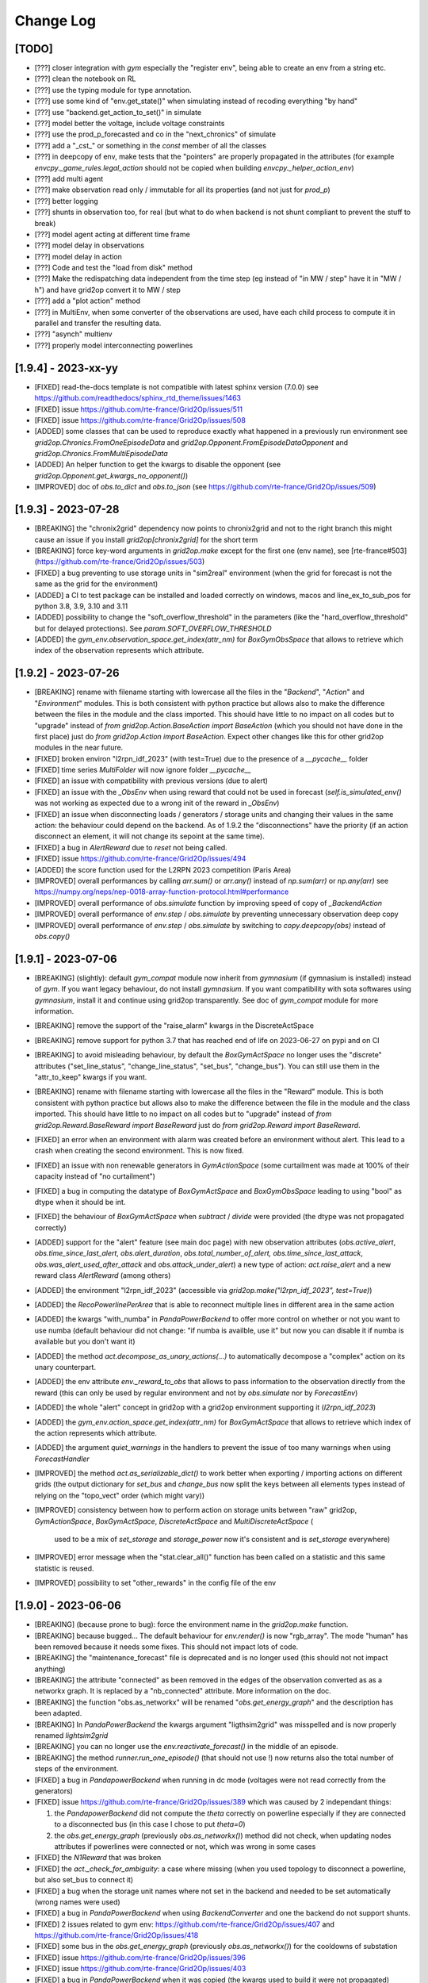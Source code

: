 Change Log
===========

[TODO]
--------------------
- [???] closer integration with `gym` especially the "register env", being able to 
  create an env from a string etc.
- [???] clean the notebook on RL
- [???] use the typing module for type annotation.
- [???] use some kind of "env.get_state()" when simulating instead of recoding everything "by hand"
- [???] use "backend.get_action_to_set()" in simulate
- [???] model better the voltage, include voltage constraints
- [???] use the prod_p_forecasted and co in the "next_chronics" of simulate
- [???] add a "_cst_" or something in the `const` member of all the classes
- [???] in deepcopy of env, make tests that the "pointers" are properly propagated in the attributes (for example
  `envcpy._game_rules.legal_action` should not be copied when building `envcpy._helper_action_env`)
- [???] add multi agent
- [???] make observation read only / immutable for all its properties (and not just for `prod_p`)
- [???] better logging
- [???] shunts in observation too, for real (but what to do when backend is not shunt compliant to prevent the
  stuff to break)
- [???] model agent acting at different time frame
- [???] model delay in observations
- [???] model delay in action
- [???] Code and test the "load from disk" method
- [???] Make the redispatching data independent from the time step (eg instead of "in MW / step" have it in "MW / h")
  and have grid2op convert it to MW / step
- [???] add a "plot action" method
- [???] in MultiEnv, when some converter of the observations are used, have each child process to compute
  it in parallel and transfer the resulting data.
- [???] "asynch" multienv
- [???] properly model interconnecting powerlines

[1.9.4] - 2023-xx-yy
---------------------
- [FIXED] read-the-docs template is not compatible with latest sphinx version (7.0.0)
  see https://github.com/readthedocs/sphinx_rtd_theme/issues/1463
- [FIXED] issue https://github.com/rte-france/Grid2Op/issues/511
- [FIXED] issue https://github.com/rte-france/Grid2Op/issues/508
- [ADDED] some classes that can be used to reproduce exactly what happened in a previously run environment
  see `grid2op.Chronics.FromOneEpisodeData` and `grid2op.Opponent.FromEpisodeDataOpponent` 
  and `grid2op.Chronics.FromMultiEpisodeData`
- [ADDED] An helper function to get the kwargs to disable the opponent (see `grid2op.Opponent.get_kwargs_no_opponent()`)
- [IMPROVED] doc of `obs.to_dict` and `obs.to_json` (see https://github.com/rte-france/Grid2Op/issues/509)

[1.9.3] - 2023-07-28
---------------------
- [BREAKING] the "chronix2grid" dependency now points to chronix2grid and not to the right branch
  this might cause an issue if you install `grid2op[chronix2grid]` for the short term
- [BREAKING] force key-word arguments in `grid2op.make` except for the first one (env name), see
  [rte-france#503](https://github.com/rte-france/Grid2Op/issues/503)
- [FIXED] a bug preventing to use storage units in "sim2real" environment (when the 
  grid for forecast is not the same as the grid for the environment)
- [ADDED] a CI to test package can be installed and loaded correctly on windows, macos and line_ex_to_sub_pos
  for python 3.8, 3.9, 3.10 and 3.11
- [ADDED] possibility to change the "soft_overflow_threshold" in the parameters (like
  the "hard_overflow_threshold" but for delayed protections). 
  See `param.SOFT_OVERFLOW_THRESHOLD`
- [ADDED] the `gym_env.observation_space.get_index(attr_nm)` for `BoxGymObsSpace` that allows to retrieve which index
  of the observation represents which attribute.

[1.9.2] - 2023-07-26
---------------------
- [BREAKING] rename with filename starting with lowercase all the files in the "`Backend`", "`Action`" and 
  "`Environment`" modules. This is both consistent with python practice but allows also to make the 
  difference between the files in the 
  module and the class imported. This should have little to no impact on all codes but to "upgrade"
  instead of `from grid2op.Action.BaseAction import BaseAction` (which you should not have done in the first place) 
  just do `from grid2op.Action import BaseAction`. Expect other changes like this for other grid2op modules
  in the near future.
- [FIXED] broken environ "l2rpn_idf_2023" (with test=True) due to the presence of a `__pycache__` folder
- [FIXED] time series `MultiFolder` will now ignore folder `__pycache__`
- [FIXED] an issue with compatibility with previous versions (due to alert)
- [FIXED] an issue with the `_ObsEnv` when using reward that could not be used in forecast (`self.is_simulated_env()`
  was not working as expected due to a wrong init of the reward in `_ObsEnv`)
- [FIXED] an issue when disconnecting loads / generators / storage units and changing their values in the same
  action: the behaviour could depend on the backend. As of 1.9.2 the "disconnections" have the priority  (if 
  an action disconnect an element, it will not change its sepoint at the same time). 
- [FIXED] a bug in `AlertReward` due to `reset` not being called.
- [FIXED] issue https://github.com/rte-france/Grid2Op/issues/494
- [ADDED] the score function used for the L2RPN 2023 competition (Paris Area)
- [IMPROVED] overall performances by calling `arr.sum()` or `arr.any()` instead of `np.sum(arr)` or
  `np.any(arr)` see https://numpy.org/neps/nep-0018-array-function-protocol.html#performance
- [IMPROVED] overall performance of `obs.simulate` function by improving speed of copy of `_BackendAction`
- [IMPROVED] overall performance of `env.step` / `obs.simulate` by preventing unnecessary observation deep copy
- [IMPROVED] overall performance of `env.step` / `obs.simulate` by switching to `copy.deepcopy(obs)` instead of
  `obs.copy()`
  
[1.9.1] - 2023-07-06
--------------------
- [BREAKING] (slightly): default `gym_compat` module now inherit from `gymnasium` (if 
  gymnasium is installed) instead of `gym`. If you want legacy behaviour, 
  do not install `gymnasium`. If you want compatibility with sota softwares using `gymnasium`,
  install it and continue using grid2op transparently. See doc of `gym_compat` module for more
  information.
- [BREAKING] remove the support of the "raise_alarm" kwargs in the DiscreteActSpace
- [BREAKING] remove support for python 3.7 that has reached end of life on 2023-06-27 on
  pypi and on CI
- [BREAKING] to avoid misleading behaviour, by default the `BoxGymActSpace` no longer uses
  the "discrete" attributes ("set_line_status", "change_line_status", "set_bus", "change_bus"). You can
  still use them in the "attr_to_keep" kwargs if you want.
- [BREAKING] rename with filename starting with lowercase all the files in the "Reward" module. This is 
  both consistent with python practice but allows also to make the difference between the file in the 
  module and the class imported. This should have little to no impact on all codes but to "upgrade"
  instead of `from grid2op.Reward.BaseReward import BaseReward` just do 
  `from grid2op.Reward import BaseReward`.
- [FIXED] an error when an environment with alarm was created before an environment 
  without alert. This lead to a crash when creating the second environment. This is now fixed.
- [FIXED] an issue with non renewable generators in `GymActionSpace` (some curtailment was made
  at 100% of their capacity instead of "no curtailment")
- [FIXED] a bug in computing the datatype of `BoxGymActSpace` and `BoxGymObsSpace` leading to
  using "bool" as dtype when it should be int.
- [FIXED] the behaviour of `BoxGymActSpace` when `subtract` / `divide` were provided (the dtype was 
  not propagated correctly)
- [ADDED] support for the "alert" feature (see main doc page) with new observation attributes
  (`obs.active_alert`, `obs.time_since_last_alert`, `obs.alert_duration`, `obs.total_number_of_alert,` 
  `obs.time_since_last_attack`, `obs.was_alert_used_after_attack` and `obs.attack_under_alert`) 
  a new type of action: `act.raise_alert` and a new reward class `AlertReward` (among others)
- [ADDED] the environment "l2rpn_idf_2023" (accessible via `grid2op.make("l2rpn_idf_2023", test=True)`)
- [ADDED] the `RecoPowerlinePerArea` that is able to reconnect multiple lines in different area in
  the same action
- [ADDED] the kwargs "with_numba" in `PandaPowerBackend` to offer more control on whether or not you want
  to use numba (default behaviour did not change: "if numba is availble, use it" but now you can disable it 
  if numba is available but you don't want it)
- [ADDED] the method `act.decompose_as_unary_actions(...)` to automatically
  decompose a "complex" action on its unary counterpart. 
- [ADDED] the env attribute `env._reward_to_obs` that allows to pass information to the observation directly
  from the reward (this can only be used by regular environment and not by `obs.simulate` nor by `ForecastEnv`)
- [ADDED] the whole "alert" concept in grid2op with a grid2op environment supporting it (`l2rpn_idf_2023`)
- [ADDED] the `gym_env.action_space.get_index(attr_nm)` for `BoxGymActSpace` that allows to retrieve which index
  of the action represents which attribute.
- [ADDED] the argument `quiet_warnings` in the handlers to prevent the issue of too many warnings when using 
  `ForecastHandler`
- [IMPROVED] the method `act.as_serializable_dict()` to work better when exporting / importing actions on different 
  grids (the output dictionary for `set_bus` and `change_bus` now split the keys between all elements types 
  instead of relying on the "topo_vect" order (which might vary))
- [IMPROVED] consistency between how to perform action on storage units between "raw" grid2op, 
  `GymActionSpace`, `BoxGymActSpace`, `DiscreteActSpace` and `MultiDiscreteActSpace` (
    used to be a mix of `set_storage` and `storage_power` now it's consistent and is `set_storage` everywhere)
- [IMPROVED] error message when the "stat.clear_all()" function has been called on a statistic and this same
  statistic is reused.
- [IMPROVED] possibility to set "other_rewards" in the config file of the env

[1.9.0] - 2023-06-06
--------------------
- [BREAKING] (because prone to bug): force the environment name in the `grid2op.make` function.
- [BREAKING] because bugged... The default behaviour for `env.render()` is now "rgb_array". The mode
  "human" has been removed because it needs some fixes. This should not impact lots of code.
- [BREAKING] the "maintenance_forecast" file is deprecated and is no longer used (this should not
  not impact anything)
- [BREAKING] the attribute "connected" as been removed in the edges of the observation converted as
  as a networkx graph. It is replaced by a "nb_connected" attribute. More information on the doc.
- [BREAKING] the function "obs.as_networkx" will be renamed "`obs.get_energy_graph`" and the 
  description has been adapted.
- [BREAKING] In `PandaPowerBackend` the kwargs argument "ligthsim2grid" was misspelled and is now properly
  renamed `lightsim2grid`
- [BREAKING] you can no longer use the `env.reactivate_forecast()` in the middle of an episode.
- [BREAKING] the method `runner.run_one_episode()` (that should not use !) now 
  returns also the total number of steps of the environment.
- [FIXED] a bug in `PandapowerBackend` when running in dc mode (voltages were not read correctly
  from the generators)
- [FIXED] issue https://github.com/rte-france/Grid2Op/issues/389 which was caused by 2 independant things: 

  1) the `PandapowerBackend` did not compute the `theta` correctly on powerline especially if
     they are connected to a disconnected bus (in this case I chose to put `theta=0`) 
  2) the `obs.get_energy_graph` (previously `obs.as_networkx()`) method did not check, 
     when updating nodes attributes if powerlines 
     were connected or not, which was wrong in some cases 

- [FIXED] the `N1Reward` that was broken
- [FIXED] the `act._check_for_ambiguity`: a case where missing (when you used topology to disconnect a powerline, 
  but also set_bus to connect it)
- [FIXED] a bug when the storage unit names where not set in the backend and needed to be set
  automatically (wrong names were used)
- [FIXED] a bug in `PandaPowerBackend` when using `BackendConverter` and one the backend do not support shunts.
- [FIXED] 2 issues related to gym env: https://github.com/rte-france/Grid2Op/issues/407 and 
  https://github.com/rte-france/Grid2Op/issues/418
- [FIXED] some bus in the `obs.get_energy_graph` (previously `obs.as_networkx()`) for the cooldowns of substation
- [FIXED] issue https://github.com/rte-france/Grid2Op/issues/396
- [FIXED] issue https://github.com/rte-france/Grid2Op/issues/403
- [FIXED] a bug in `PandaPowerBackend` when it was copied (the kwargs used to build it were not propagated)
- [FIXED] a bug in the `Runner` when the time series class used is not `MultiFolder` (*eg* `GridStateFromFile`): we could 
  not run twice the same environment. 
- [FIXED] a bug n the `GridStateFromFile`, `GridStateFromFileWithForecasts` and 
  `GridStateFromFileWithForecastsWithoutMaintenance` classes that caused the maintenance file to be 
  ignored when "chunk_size" was set.
- [FIXED] a bug when shunts were alone in `backend.check_kirchoff()`
- [FIXED] an issue with "max_iter" in the runner when `MultifolderWithCache`
  (see issue https://github.com/rte-france/Grid2Op/issues/447)
- [FIXED] a bug in `MultifolderWithCache` when seeding was applied
- [ADDED] the function `obs.get_forecast_env()` that is able to generate a grid2op environment from the
  forecasts data in the observation. This is especially useful in model based RL.
- [ADDED] an example on how to write a backend.
- [ADDED] some convenient function of `gridobject` class to convert back and forth "local bus id" (1 or 2) to
  "global bus id" (0, 1, 2, ... 2*n_sub) [see `gridobject.global_bus_to_local` or `gridobject.local_bus_to_global`]
- [ADDED] a step by step (very detailed) example on how to build a Backend from an existing grid "solver".
- [ADDED] some test when the shunt bus are modified.
- [ADDED] a function to get the "elements graph" from the grid2op observation (represented as a networkx graph)
  as well as its description on the documentation.
- [ADDED] a method to retrieve the "elements graph" (see doc) fom an observation `obs.get_elements_graph()`
- [ADDED] a whole new way to deal with input time series data (see the module `grid2op.Chronics.handlers` 
  for more information)
- [ADDED] possibility to change the parameters used for the `obs.simulate(...)`
  directly from the grid2op action, see `obs.change_forecast_parameters()`
- [ADDED] possibility to retrieve a "forecast environment" with custom forecasts, see 
  `obs.get_env_from_external_forecasts(...)`
- [ADDED] now requires "importlib-metadata" package at install
- [ADDED] adding the `TimedOutEnvironment` that takes "do nothing" actions when the agent
  takes too much time to compute. This involves quite some changes in the runner too.
- [ADDED] Runner is now able to store if an action is legal or ambiguous
- [ADDED] experimental support to count the number of "high resolution simulator" (`obs.simulate`, 
  `obs.get_simulator` and `obs.get_forecast_env`) in the environment (see 
  https://github.com/rte-france/Grid2Op/issues/417). It might not work properly in distributed settings
  (if the agents uses parrallel processing or if MultiProcessEnv is used), in MultiMixEnv, etc.
- [ADDED] it now possible to check the some rules based on the definition of
  areas on the grid.
- [IMPROVED] possibility to "chain" the call to simulate when multiple forecast
- [IMPROVED] possibility to "chain" the call to simulate when multiple forecasts
  horizon are available.
- [IMPROVED] the `GridStateFromFileWithForecasts` is now able to read forecast from multiple steps
  ahead (provided that it knows the horizons in its constructor)
- [IMPROVED] documentation of the gym `DiscreteActSpace`: it is now explicit that the "do nothing" action
  is by default encoded by `0`
- [IMPROVED] documentation of `BaseObservation` and its attributes
- [IMPROVED] `PandapowerBackend` can now be loaded even if the underlying grid does not converge in `AC` (but
  it should still converge in `DC`) see https://github.com/rte-france/Grid2Op/issues/391
- [IMPROVED] `obs.get_energy_graph` (previously `obs.as_networkx()`) method:
  almost all powerlines attributes can now be read from the 
  resulting graph object.
- [IMPROVED] possibility to set `data_feeding_kwargs` from the config file directly.
- [IMPROVED] so "FutureWarnings" are silenced (depending on pandas and pandapower version)
- [IMPROVED] error messages when "env.reset()" has not been called and some functions are not available.
- [IMPROVED] `act.remove_line_status_from_topo` can now be used without an observation and will "remove"
  all the impact on line status from the topology if it causes "AmbiguousAction" (this includes removing
  `set_bus` to 1 or 2 with `set_line_status` is -1 or to remove `set_bus` to -1 when `set_line_status` is 1
  or to remove `change_bus` when `set_line_status` is -1)
- [IMPROVED] possibility, for `BackendConverter` to converter between backends where one does support 
  storage units (the one making powerflow) and the other one don't (the one the user will see).
- [IMPROVED] in `BackendConverter` names of the "source backend" can be used to match the time series data
  when the "use_target_backend_name=True" (new kwargs)
- [IMPROVED] environment do not crash when it fails to load redispatching data. It issues a warning and continue as if
  the description file was not present.
- [IMPROVED] `BackendConverter` is now able to automatically map between different backend with different naming convention 
  under some hypothesis. CAREFUL: the generated mapping might not be the one you "have in mind" ! As for everything automatic,
  it's good because it's fast. It's terrible when you think it does something but in fact it does something else.
- [IMPROVED] the `obs.get_energy_graph` (previously `obs.as_networkx()`) method with added attributes for edges (origin and extremity substation, as well as origin and
  extremity buses)
- [IMPROVED] the doc of the `obs.get_energy_graph` (previously `obs.as_networkx()`)
- [IMPROVED] it is now possible to use a different backend, a different grid or different kwargs between the
  env backend and the obs backend.
- [IMPROVED] the environment now called the "chronics_handler.forecast" function at most once per step.
- [IMPROVED] make it easier to create an environment without `MultiFolder` or `MultifolderWithCache`
- [IMPROVED] add the possibility to forward kwargs to chronix2grid function when calling `env.generate_data`
- [IMPROVED] when calling `env.generate_data` an extra file (json) will be read to set default values 
  passed to `chronix2grid.add_data`
- [IMPROVED] it is no more reasonably possible to misuse the `MultifolderWithCache` (for example by
  forgetting to `reset()` the cache): an error will be raised in case the proper function has not been called.
- [IMPROVED] possibility to pass game rules by instance of object and not by class.
- [IMPROVED] it should be faster to use the "Simulator" (an useless powerflow was run)

[1.8.1] - 2023-01-11
---------------------
- [FIXED] a deprecation with numpy>= 1.24 (**eg** np.bool and np.str)
- [ADDED] the baseAgent class now has two new template methods `save_state` and `load_state` to save and
  load the agent's state during Grid2op simulations. Examples can be found in L2RPN baselines (PandapowerOPFAgent and curriculumagent).
- [IMPROVED] error message in pandapower backend when the grid do not converge due to disconnected
  generators or loads.

[1.8.0] - 2022-12-12
---------------------
- [BREAKING] now requires numpy >= 1.20 to work (otherwise there are 
  issues with newer versions of pandas).
- [BREAKING] issue https://github.com/rte-france/Grid2Op/issues/379 requires
  different behaviour depending on installed gym package.
- [BREAKING] cooldowns are not consistent between `env.step` and `obs.simulate`. 
  If `obs.time_before_cooldown_line[l_id] > 0` it will be illegal, at the next call to `env.step` 
  (and `obs.simulate`) to modify the status of this powerline `l_id`. Same for 
  `obs.time_before_cooldown_sub[s_id] > 0` if trying to modify topology of
  substation `s_id`. This also impacts the maintenances and hazards.
  This is also linked to github issue https://github.com/rte-france/Grid2Op/issues/148
- [FIXED] a bug when using a `Runner` with an environment that has 
  been copied (see https://github.com/rte-france/Grid2Op/issues/361)
- [FIXED] issue https://github.com/rte-france/Grid2Op/issues/358
- [FIXED] issue https://github.com/rte-france/Grid2Op/issues/363
- [FIXED] issue https://github.com/rte-france/Grid2Op/issues/364
- [FIXED] issue https://github.com/rte-france/Grid2Op/issues/365 and 
  https://github.com/rte-france/Grid2Op/issues/376 . Now the function(s)
  `gridobj.process_shunt_data` and `gridobj.process_grid2op_shunt_data` are called
  `gridobj.process_shunt_static_data`
- [FIXED] issue https://github.com/rte-france/Grid2Op/issues/367
- [FIXED] issue https://github.com/rte-france/Grid2Op/issues/369
- [FIXED] issue https://github.com/rte-france/Grid2Op/issues/374
- [FIXED] issue https://github.com/rte-france/Grid2Op/issues/377 by adding a special
  method `backend.update_thermal_limit_from_vect`
- [ADDED] the "`packaging`" python package is now required to install grid2op. 
  It allows to support different `gym` versions that changes behavior regarding
  numpy pseudo random generator.
- [ADDED] the function `act.remove_line_status_from_topo` to ignore the line status modification
  that would be induced by "set_bus" or "change_bus" when some cooldown applies on the powerline.
- [IMPROVED] clarify documentation of gym compat module (see 
  https://github.com/rte-france/Grid2Op/issues/372 and 
  https://github.com/rte-france/Grid2Op/issues/373) as well as the doc
  for MultifolderWithCache (see https://github.com/rte-france/Grid2Op/issues/370)

[1.7.2] - 2022-07-05
--------------------
- [FIXED] seeding issue https://github.com/rte-france/Grid2Op/issues/331
- [FIXED] clarify doc about fixed size matrices / graphs https://github.com/rte-france/Grid2Op/issues/330
- [FIXED] improved the behaviour of `obs._get_bus_id` and `obs._aux_fun_get_bus` : when some objects were on busbar 2
  they had a "wrong" bus id (it was lagged by 1) meaning an empty "bus" was introduced.
- [FIXED] an issue with `obs.state_of(...)` when inspecting storage units 
  (see https://github.com/rte-france/Grid2Op/issues/340)
- [FIXED] an issue with `act0 + act1` when curtailment was applied 
  (see https://github.com/rte-france/Grid2Op/issues/340)
- [FIXED] a slight "bug" in the formula to compute the redispatching cost for L2RPN 2022 competition.
- [IMPROVED] possibility to pass the env variable `_GRID2OP_FORCE_TEST` to force the flag
  of "test=True" when creating an environment. This is especially useful when testing to prevent
  downloading of data.
- [IMPROVED] support of "kwargs" backend arguments in `MultiMixEnv` see first
  item of version 1.7.1 below

[1.7.1] - 2022-06-03
-----------------------
- [BREAKING] The possibility to propagate keyword arguments between the environment
  and the runner implied adding some arguments in the constructor of 
  `PandapowerBackend`. So if you made a class that inherit from it, you should
  add these arguments in the constructor (otherwise you will not be able to use
  the runner) [This should not impact lot of codes, if any]
- [FIXED] a documentation issue https://github.com/rte-france/Grid2Op/issues/281
- [FIXED] a bug preventing to use the `FromChronix2grid` chronics class when 
  there is an opponent on the grid.
- [FIXED] a documentation issue https://github.com/rte-france/Grid2Op/issues/319
  on notebook 11
- [FIXED] some issues when the backend does not support shunts data (caused during the
  computation of the size of the observation) Tests are now performed in
  `grid2op/tests/test_educpp_backend.py`
- [FIXED] a bug when downloading an environment when the archive name is not the 
  same as the environment names (attempt to delete a non existing folder). This 
  is the case for `l2rpn_wcci_2022` env. For this env, your are forced to use
  grid2op version >= 1.7.1
- [FIXED] an issue when converting a "done" action as a graph, see
  https://github.com/rte-france/Grid2Op/issues/327
- [ADDED] score function for the L2RPN WCCI 2022 competition
- [IMPROVED] adding the compatibility with logger in the reward functions.
- [IMPROVED] when there is a game over caused by redispatching, the observation is
  not updated, as it is the case for other type of game over (improved consistency)
- [IMPROVED] it is now possible to make an environment with a backend that
  cannot be copied.
- [IMPROVED] the arguments used to create a backend can be (if used properly)
  re used (without copy !) when making a `Runner` from an environment for example.
- [IMPROVED] description and definition of `obs.curtailment_limit_effective` are now
  consistent (issue https://github.com/rte-france/Grid2Op/issues/321)

[1.7.0] - 2022-04-29
---------------------
- [BREAKING] the `L2RPNSandBoxScore`, `RedispReward` and `EconomicReward` now properly computes the cost of the grid 
  (there was an error between the conversion from MWh - cost is given in $ / MWh - and MW). 
  This impacts also `ScoreICAPS2021` and `ScoreL2RPN2020`.
- [BREAKING] in the "gym_compat" module the curtailment action type has 
  for dimension the number of dispatchable generators (as opposed to all generators
  before) this was mandatory to fix issue https://github.com/rte-france/Grid2Op/issues/282
- [BREAKING] the size of the continuous action space for the redispatching in
  case of gym compatibility has also been adjusted to be consistent with curtailment.
  Before it has the size of `env.n_gen` now `np.sum(env.gen_redispatchable)`.
- [BREAKING] move the `_ObsEnv` module to `Environment` (was before in `Observation`).
- [BREAKING] adding the `curtailment_limit_effective` in the observation converted to gym. This changes
  the sizes of the gym observation.
- [FIXED] a bug preventing to use `backend.update_from_obs` when there are shunts on the grid for `PandapowerBackend`
- [FIXED] a bug in the gym action space: see issue https://github.com/rte-france/Grid2Op/issues/281
- [FIXED] a bug in the gym box action space: see issue https://github.com/rte-france/Grid2Op/issues/283
- [FIXED] a bug when using `MultifolderWithCache` and `Runner` (see issue https://github.com/rte-france/Grid2Op/issues/285)
- [FIXED] a bug in the `env.train_val_split_random` where sometimes some wrong chronics
  name were sampled.
- [FIXED] the `max` value of the observation space is now 1.3 * pmax to account for the slack bus (it was
  1.01 of pmax before and was not sufficient in some cases)
- [FIXED] a proper exception is added to the "except" kwargs of the "info" return argument of `env.step(...)`
  (previously it was only a string) when redispatching was illegal.
- [FIXED] a bug in `env.train_val_split_random` when some non chronics files where present in the
  "chronics" folder of the environment.
- [FIXED] an error in the redispatching: in some cases, the environment detected that the redispatching was infeasible when it
  was not and in some others it did not detect when it while it was infeasible. This was mainly the case
  when curtailment and storage units were heavily modified.
- [FIXED] now possible to create an environment with the `FromNPY` chronixcs even if the "chronics" folder is absent. 
- [FIXED] a bug preventing to converte observation as networkx graph with oldest version of numpy and newest version of scipy.
- [FIXED] a bug when using `max_iter` and `Runner` in case of max_iter being larger than the number of steps in the
  environment and `nb_episode` >= 2.
- [FIXED] a bug in the hashing of environment in case of storage units (the characteristics of the storage units
  were not taken into account in the hash).
- [FIXED] a bug in the `obs.as_dict()` method.
- [FIXED] a bug in when using the "env.generate_classe()" https://github.com/rte-france/Grid2Op/issues/310
- [FIXED] another bug in when using the "env.generate_classe()" on windows https://github.com/rte-france/Grid2Op/issues/311
- [ADDED] a function `normalize_attr` allowing to easily scale some data for the
  `BoxGymObsSpace` and `BoxGymActSpace`
- [ADDED] support for distributed slack in pandapower (if supported)
- [ADDED] an attribute `self.infos` for the BaseEnv that contains the "info" return value of `env.step(...)`
- [ADDED] the possibility to shuffle the chronics of a `GymEnv` (the default behavior is now to shuffle them)
- [ADDED] two attribtues for the observation: `obs.gen_margin_up` and `obs.gen_margin_down`
- [ADDED] support for hashing chronix2grid related components.
- [ADDED] possibility to change the type of the opponent space type from the `make(...)` command
- [ADDED] a method to "limit the curtailment / storage" action depending on the availability of controllable generators 
  (see `act.limit_curtail_storage(...)`)
- [ADDED] a class to generate data "on the fly" using chronix2grid (for now really slow and only available for 
  a single environment)
- [ADDED] a first version (for testing only) for the `l2rpn_wcci_2022` environment.
- [ADDED] a method to compute the "simple" line reconnection actions (adding 2 actions per lines instead of 5)
  in the action space (see `act_space.get_all_unitary_line_set_simple()`)
- [IMPROVED] better difference between `env_path` and `grid_path` in environments.
- [IMPROVED] addition of a flag to control whether pandapower can use lightsim2grid (to solve the powerflows) or not
- [IMPROVED] clean the warnings issued by pandas when used with pandapower
- [IMPROVED] doc of observation module (some attributes were missing)
- [IMPROVED] officially drop python 3.6 supports (which could not benefit from all the features)
- [IMPROVED] add support for setting the maximum number of iteration in the `PandaPowerBackend`
- [IMPROVED] when the curtailment / storage is too "strong" at a given step, the environment will now allow 
  every controllable turned-on generators to mitigate it. This should increase the possibility to act on the
  curtailment and storage units without "breaking" the environment. 
- [IMPROVED] have dedicated type of actions / observation for L2RPN competition environments, 
  defined in the "conf.py" file (to make possible the use of different
  grid2op version transparently)
- [IMPROVED] on some cases, the routine used to compute the redispatching would lead to a "redispatch" that would
  change even if you don't apply any, for no obvious reasons. This has been adressed, though it's not perfect.
- [IMPROVED] finer resolution when measuring exectution times

[1.6.5] - 2022-01-19
---------------------
- [BREAKING] the function "env.reset()" now reset the underlying pseudo random number generators
  of all the environment subclasses (eg. observation space, action space, etc.) This change has been made to
  ensure reproducibility between episodes: if `env.seed(...)` is called once, then regardless of what happens
  (basically the number of "env.step()" between calls to "env.reset()")
  the "env.reset()" will be generated with the same prng (drawn from the environment)
  This effect the opponent and the chronics (when maintenance are generated "on the fly").
- [BREAKING] the name of the python files for the "Chronics" module are now lowercase (complient with PEP). If you
  did things like `from grid2op.Chronics.ChangeNothing import ChangeNothing` you need to change it like
  `from grid2op.Chronics.changeNothing import ChangeNothing` or even better, and this is the preferred way to include
  them: `from grid2op.Chronics import ChangeNothing`. It should not affect lots of code (more refactoring of the kind
  are to be expected in following versions).
- [BREAKING] same as above for the "Observation" module. It should not affect lots of code (more refactoring of the kind
  are to be expected in following versions).
- [FIXED] a bug for the EpisodeData that did not save the first observation when 
  "add_detailed_output" was set to ``True`` and the data were not saved on disk.
- [FIXED] an issue when copying the environment with the opponent (see issue https://github.com/rte-france/Grid2Op/issues/274)
- [FIXED] a bug leading to the wrong "backend.get_action_to_set()" when there were storage units on the grid. 
- [FIXED] a bug in the "BackendConverter" when there are storage  on the grid
- [FIXED] issue https://github.com/rte-france/Grid2Op/issues/265
- [FIXED] issue https://github.com/rte-france/Grid2Op/issues/261
- [ADDED] possibility to "env.set_id" by giving only the folder of the chronics and not the whole path.
- [ADDED] function "env.chronics_handler.available_chronics()" to return the list of available chronics
  for a given environment
- [ADDED] possibility, through the `Parameters` class, to limit the number of possible calls to `obs.simulate(...)` 
  see `param.MAX_SIMULATE_PER_STEP` and `param.MAX_SIMULATE_PER_EPISODE` (see issue https://github.com/rte-france/Grid2Op/issues/273)
- [ADDED] a class to generate a "Chronics" readable by grid2op from numpy arrays (see https://github.com/rte-france/Grid2Op/issues/271)
- [ADDED] an attribute `delta_time` in the observation that tells the time (in minutes) between two consecutive steps.
- [ADDED] a method of the action space to show a list of actions to get back to the original topology 
  (see https://github.com/rte-france/Grid2Op/issues/275)
  `env.action_space.get_back_to_ref_state(obs)`
- [ADDED] a method of the action to store it in a grid2op independant fashion (using json and dictionaries), 
  see `act.as_serializable_dict()`
- [ADDED] possibility to generate a gym `DiscreteActSpace` from a given list of actions (see 
  https://github.com/rte-france/Grid2Op/issues/277)
- [ADDED] a class that output a noisy observation to the agent (see `NoisyObservation`): the agent sees
  the real values of the environment with some noise, this could used to model inacurate
  sensors.
- [IMPROVED] observation now raises `Grid2OpException` instead of `RuntimeError`
- [IMRPOVED] docs (and notebooks) for the "split_train_val" https://github.com/rte-france/Grid2Op/issues/269
- [IMRPOVED] the "`env.split_train_val(...)`" function to also generate a test dataset see 
  https://github.com/rte-france/Grid2Op/issues/276
  
[1.6.4] - 2021-11-08
---------------------
- [BREAKING] the name of the python files for the "agent" module are now lowercase (complient with PEP). If you
  did things like `from grid2op.Agent.BaseAgent import BaseAgent` you need to change it like
  `from grid2op.Agent.baseAgent import BaseAgent` or even better, and this is the preferred way to include
  them: `from grid2op.Agent import BaseAgent`. It should not affect lots of code.
- [FIXED] a bug where the shunt had a voltage when disconnected using pandapower backend
- [FIXED] a bug preventing to print the action space if some "part" of it had no size (empty action space)
- [FIXED] a bug preventing to copy an action properly (especially for the alarm)
- [FIXED] a bug that did not "close" the backend of the observation space when the environment was `closed`. This 
  might be related to `Issue#255 <https://github.com/rte-france/Grid2Op/issues/255>`_
- [ADDED] serialization of `current_iter` and `max_iter` in the observation.
- [ADDED] the possibility to use the runner only on certain episode id
  (see `runner.run(..., episode_id=[xxx, yyy, ...])`)
- [ADDED] a function that returns if an action has any change to modify the grid see `act.can_affect_something()`
- [ADDED] a ttype of agent that performs predefined actions from a given list
- [ADDED] basic support for logging in environment and runner (more coming soon)
- [ADDED] possibility to make an environment with an implementation of a reward, instead of relying on a reward class.
- [ADDED] a possible implementation of a N-1 reward
- [IMPROVED] right time stamp is now set in the observation after the game over.
- [IMPROVED] correct current number of steps when the observation is set to a game over state.
- [IMPROVED] documentation to clearly state that the action_class should not be modified.
- [IMPROVED] possibility to tell which chronics to use with the result of `env.chronics_handler.get_id()` (this is also
  compatible in the runner)
- [IMPROVED] it is no more possible to call "env.reset()" or "env.step()" after an environment has been closed: a clean error
  is raised in this case.

[1.6.3] - 2021-08-21
--------------------
- [FIXED] a bug that allowed to use wrongly the function `backend.get_action_to_set()` even when the backend
  has diverged (which should not be possible)
- [FIXED] a bug leading to non correct consideration of the status of powerlines right after the activation
  of some protections (see `Issue#245 <https://github.com/rte-france/Grid2Op/issues/245>`_ )
- [IMPROVED] the PandaPowerBackend is now able to load a grid with a distributed slack bus. When loaded though, the
  said grid will be converted to one with a single slack bus (the first slack among the distributed)
- [IMPROVED] massive speed-ups when copying environment or using `obs.simulate` (sometimes higher than 30x speed up)
- [IMPROVED] **experimental** compatibility with different frameworks thanks to the possibility to serialize, as text
  files the class created "on the fly" (should solve most of the "pickle" error). See `env.generate_classes()`
  for an example usage. Every feedback is appreciated.

[1.6.2] (hotfix) - 2021-08-18
-----------------------------
- [FIXED] an issue when using `obs.simulate` with `_AlarmScore` (major bug)
- [FIXED] now properly initialized the "complete_action_class" of the backend (minor bug)

[1.6.2] - 2021-07-27
---------------------
- [ADDED] the complete support for pickling grid2op classes. This is a major feature that allows to use grid2op
  way more easily with multiprocessing and to ensure compatibility with more recent version of some RL package
  (*eg* ray / rllib). Note that full compatibility with "multiprocessing" and "pickle" is not completely done yet.

[1.6.1] - 2021-07-27
---------------------
- [FIXED] a bug in the "env.get_path_env()" in case `env` was a multimix (it returned the path of the current mix
  instead of the path of the multimix environment)
- [FIXED] a bug in the `backend.get_action_to_set()` and `backend.update_from_obs()` in case of disconnected shunt
  with backend that supported shunts (values for `p` and `q` were set even if the shunt was disconnected, which
  could lead to undefined behaviour)
- [IMPROVED] now grid2op is able to check if an environment needs to be updated when calling `grid2op.update_env()`
  thanks to the use of registered hash values.
- [IMPROVED] now grid2op will check if an update is available when an environment is being downloaded for the
  first time.

[1.6.0] (hotfix) - 2021-06-23
------------------------------
- [FIXED] issue `Issue#235 <https://github.com/rte-france/Grid2Op/issues/235>`_ issue when using the "simulate"
  feature in case of divergence of powerflow.

[1.6.0] - 2021-06-22
--------------------
- [BREAKING] (but transparent for everyone): the `disc_lines` attribute is now part of the environment, and is also
  containing integer (representing the "order" on which the lines are disconnected due to protections) rather
  than just boolean.
- [BREAKING] now the observation stores the information related to shunts by default. This means old logs computed with
  the runner might not work with this new version.
- [BREAKING] the "Runner.py" file has been renamed, following pep convention "runner.py". You should rename your
  import `from grid2op.Runner.Runner import Runner` to `from grid2op.Runner.runner import Runner`
  (**NB** we higly recommend importing the `Runner` like `from grid2op.Runner import Runner` though !)
- [FIXED]: the L2RPN_2020 score has been updated to reflect the score used during these competitions (there was an
  error between `DoNothingAgent` and `RecoPowerlineAgent`)
  [see `Issue#228 <https://github.com/rte-france/Grid2Op/issues/228>`_ ]
- [FIXED]: some bugs in the `action_space.get_all_unitary_redispatch` and `action_space.get_all_unitary_curtail`
- [FIXED]: some bugs in the `GreedyAgent` and `TopologyGreedy`
- [FIXED]: `Issue#220 <https://github.com/rte-france/Grid2Op/issues/220>`_ `flow_bus_matrix` did not took into
  account disconnected powerlines, leading to impossibility to compute this matrix in some cases.
- [FIXED]: `Issue#223 <https://github.com/rte-france/Grid2Op/issues/223>`_ : now able to plot a grid even
  if there is nothing controllable in grid2op present in it.
- [FIXED]: an issue where the parameters would not be completely saved when saved in json format (alarm feature was
  absent) (related to `Issue#224 <https://github.com/rte-france/Grid2Op/issues/224>`_ )
- [FIXED]: an error caused by the observation non being copied when a game over occurred that caused some issue in
  some cases (related to `Issue#226 <https://github.com/rte-france/Grid2Op/issues/226>`_ )
- [FIXED]: a bug in the opponent space where the "`previous_fail`" kwargs was not updated properly and send wrongly
  to the opponent
- [FIXED]: a bug in the geometric opponent when it did attack that failed.
- [FIXED]: `Issue#229 <https://github.com/rte-france/Grid2Op/issues/229>`_ typo in the  `AlarmReward` class when reset.
- [ADDED] support for the "alarm operator" / "attention budget" feature
- [ADDED] retrieval of the `max_step` (ie the maximum number of step that can be performed for the current episode)
  in the observation
- [ADDED] some handy argument in the `action_space.get_all_unitary_redispatch` and
  `action_space.get_all_unitary_curtail` (see doc)
- [ADDED] as utils function to compute the score used for the ICAPS 2021 competition (see
  `from grid2op.utils import ScoreICAPS2021` and the associate documentation for more information)
- [ADDED] a first version of the "l2rpn_icaps_2021" environment (accessible with
  `grid2op.make("l2rpn_icaps_2021", test=True)`)
- [IMPROVED] prevent the use of the same instance of a backend in different environments
- [IMPROVED] `Issue#217 <https://github.com/rte-france/Grid2Op/issues/217>`_ : no more errors when trying to
  load a grid with unsupported elements (eg. 3w trafos or static generators) by PandaPowerBackend
- [IMPROVED] `Issue#215 <https://github.com/rte-france/Grid2Op/issues/215>`_ : warnings are issued when elements
  present in pandapower grid will not be modified grid2op side.
- [IMPROVED] `Issue#214 <https://github.com/rte-france/Grid2Op/issues/214>`_ : adding the shunt information
  in the observation documentation.
- [IMPROVED] documentation to use the `env.change_paramters` function.

[1.5.2] - 2021-05-10
-----------------------
- [BREAKING]: allow the opponent to chose the duration of its attack. This breaks the previous "Opponent.attack(...)"
  signature by adding an object in the return value. All code provided with grid2op are compatible with this
  new change. (for previously coded opponent, the only thing you have to do to make it compliant with
  the new interface is, in the `opponent.attack(...)` function return `whatever_you_returned_before, None` instead
  of simply `whatever_you_returned_before`)
- [FIXED]: `Issue#196 <https://github.com/rte-france/Grid2Op/issues/196>`_ an issue related to the
  low / high of the observation if using the gym_compat module. Some more protections
  are enforced now.
- [FIXED]: `Issue#196 <https://github.com/rte-france/Grid2Op/issues/196>`_ an issue related the scaling when negative
  numbers are used (in these cases low / max would be mixed up)
- [FIXED]: an issue with the `IncreasingFlatReward` reward types
- [FIXED]: a bug due to the conversion of int to float in the range of the `BoxActionSpace` for the `gym_compat` module
- [FIXED]: a bug in the `BoxGymActSpace`, `BoxGymObsSpace`, `MultiDiscreteActSpace` and `DiscreteActSpace`
  where the order of the attribute for the conversion
  was encoded in a set. We enforced a sorted list now. We did not manage to find a bug caused by this issue, but
  it is definitely possible. This has been fixed now.
- [FIXED]: a bug where, when an observation was set to a "game over" state, some of its attributes were below the
  maximum values allowed in the `BoxGymObsSpace`
- [ADDED]: a reward `EpisodeDurationReward` that is always 0 unless at the end of an episode where it returns a float
  proportional to the number of step made from the beginning of the environment.
- [ADDED]: in the `Observation` the possibility to retrieve the current number of steps
- [ADDED]: easier function to manipulate the max number of iteration we want to perform directly from the environment
- [ADDED]: function to retrieve the maximum duration of the current episode.
- [ADDED]: a new kind of opponent that is able to attack at "more random" times with "more random" duration.
  See the `GeometricOpponent`.
- [IMPROVED]: on windows at least, grid2op does not work with gym < 0.17.2 Checks are performed in order to make sure
  the installed open ai gym package meets this requirement (see issue
  `Issue#185 <https://github.com/rte-france/Grid2Op/issues/185>`_ )
- [IMPROVED] the seed of openAI gym for composed action space (see issue `https://github.com/openai/gym/issues/2166`):
  in waiting for an official fix, grid2op will use the solution proposed there
  https://github.com/openai/gym/issues/2166#issuecomment-803984619 )

[1.5.1] - 2021-04-15
-----------------------
- [FIXED]: `Issue#194 <https://github.com/rte-france/Grid2Op/issues/194>`_: (post release): change the name
  of the file `platform.py` that could be mixed with the python "platform" module to `_glop_platform_info.py`
- [FIXED]: `Issue #187 <https://github.com/rte-france/Grid2Op/issues/187>`_: improve the computation and the
  documentation of the `RedispReward`. This has an impact on the `env.reward_range` of all environments using this
  reward, because the old "reward_max" was not correct.
- [FIXED] `Issue #181 <https://github.com/rte-france/Grid2Op/issues/181>`_ : now environment can be created with
  a layout and a warning is issued in this case.
- [FIXED] `Issue #180 <https://github.com/rte-france/Grid2Op/issues/180>`_ : it is now possible to set the thermal
  limit with a dictionary
- [FIXED] a typo that would cause the attack to be discarded in the runner in some cases (cases for now not used)
- [FIXED] an issue linked to the transformation into gym box space for some environments,
  this **might** be linked to `Issue #185 <https://github.com/rte-france/Grid2Op/issues/185>`_
- [ADDED] a feature to retrieve the voltage angle (theta) in the backend (`backend.get_theta`) and in the observation.
- [ADDED] support for multimix in the GymEnv (lack of support spotted thanks to
  `Issue #185 <https://github.com/rte-france/Grid2Op/issues/185>`_ )
- [ADDED] basic documentation of the environment available.
- [ADDED] `Issue #166 <https://github.com/rte-france/Grid2Op/issues/166>`_ : support for simulate in multi environment
  settings.
- [IMPROVED] extra layer of security preventing modification of `observation_space` and `action_space` of environment
- [IMPROVED] better handling of dynamically generated classes
- [IMPROVED] the documentation of the opponent

[1.5.0] - 2021-03-31
-------------------------
- [BREAKING] `backend.check_kirchoff()` method now returns also the discrepancy in the voltage magnitude
  and not only the error in the P and Q injected at each bus.
- [BREAKING] the class method "to_dict" used to serialize the action_space and observation_space has been
  renamed `cls_to_dict` to avoid confusion with the `to_dict` method of action and observation (that stores,
  as dictionary the instance of the action / observation). It is now then possible to serialize the action class
  used and the observation class used as dictionary to (using `action.cls_to_dict`)
- [BREAKING] for backend class implementation: need to upgrade your code to take into account the storage units
  if some are present in the grid even if you don't want to use storage units.
- [BREAKING] the backend `runpf` method now returns a flag indicating if the simulation was successful AND (new)
  the exception in case there are some (it now returns a tuple). This change only affect new Backends.
- [BREAKING] rename the attribute "parameters" of the "observation_space" to `_simulate_parameters` to avoid
  confusion with the `parameters` attributes of the environment.
- [BREAKING] change of behaviour of the `env.parameters` attribute behaviour. It is no more possible to
  modified it with `env.parameters = ...` and the `env.parameters.PARAM_ATTRIBUTE = xxx` will have not effect
  at all. Use `env.change_parameters(new_parameters)` for changing the environment parameters and
  `env.change_forecast_parameters(new_param_for_simulate)` for changing the parameters used for simulate.
  (**NB** in both case you need to perform a "env.reset()" for the new parameters to be used. Any attempt to use
  an environment without a call to 'env.reset()' will lead to undefined behaviour).
- [BREAKING] `env.obs_space.rewardClass` is not private and is called `env.obs_space._reward_func`. To change
  this function, you need to call `env.change_reward(...)`
- [BREAKING] more consistency in the observation attribute names, they are now `gen_p`, `gen_q` and `gen_v`
  instead of `prod_p`, `prod_q` and `prod_v` (old names are still accessible for backward compatibility
  in the observation space) but
  conversion to json / dict will be affected as well as the converters (*eg* for gym compatibility)
- [FIXED] `Issue #164 <https://github.com/rte-france/Grid2Op/issues/164>`_: reward is now properly computed
  at the end of an episode.
- [FIXED] A bug where after running a Runner, the corresponding EpisodeData's CollectionWrapper where not properly updated,
  and did not contain any objects.
- [FIXED] A bug when the opponent should chose an attack with all lines having flow 0, but one being still connected.
- [FIXED] An error in the `obs.flow_bus_matrix` when `active_flow=False` and there were shunts on the
  powergrid.
- [FIXED] `obs.connectivity_matrix` now properly takes into account when two objects are disconnected (before
  it was as if there were connected together)
- [FIXED] some surprising behaviour when using  `obs.simulate` just before or just after a planned
  maintenance operation.
- [FIXED] a minimal bug in the `env.copy` method (the wrong simulated backend was used in the observation at
  right after the copy).
- [FIXED] a bug in the serialization (as vector) of some action classes, namely: `PowerlineSetAction` and
  `PowerlineSetAndDispatchAction` and `PowerlineChangeDispatchAndStorageAction`
- [FIXED] a bug preventing to use the `obs.XXX_matrix()` function twice
- [FIXED] issue `Issue #172 <https://github.com/rte-france/Grid2Op/issues/172>`_: wrong assertion was made preventing
  the use of `env.train_val_split_random()`
- [FIXED] issue `Issue #173 <https://github.com/rte-france/Grid2Op/issues/173>`_: a full nan vector could be
  converted to action or observation without any issue if it had the proper dimension. This was due to a conversion
  to integer from float.
- [FIXED] an issue preventing to load the grid2op.utils submodule when installed not in "develop" mode
- [FIXED] some issue with the multiprocessing of the runner on windows
- [ADDED] more complete documentation for the runner.
- [ADDED] a convenient function to evaluate the impact (especially on topology) of an action on a state
  (`obs + act`)
- [ADDED] a property to retrieve the thermal limits from the observation.
- [ADDED] documentation of the main elements of the grid and their "modeling" in grid2op.
- [ADDED] parameters are now checked and refused if not valid (a RuntimeError is raised)
- [ADDED] support for storage unit in grid2op (analog as a "load" convention positive: power absorbed from the grid,
  negative: power given to the grid having some energy limit and power limit). A new object if added in the substation.
- [ADDED] Support for sparse matrices in `obs.bus_connectivity_matrix`
- [ADDED] In the observation, it is now possible to retrieve the "active flow graph" (ie graph with edges having active
  flows, and nodes the active production / consumption) and "reactive flow graph" (see `flow_bus_matrix`)
- [ADDED] more consistent behaviour when using the action space across the different type of actions.
  Now it should understand much more way to interact with it.
- [ADDED] lots of action properties to manipulate action in a more pythonic way, for example using
  `act.load_set_bus = ...` instead of the previously way more verbose `act.update({"set_bus": {"loads_id": ...}})`
  (this applies for `load`, `gen`, `storage`, `line_or` and `line_ex` and to `set_bus` and `change_bus` and
  also to `storage_p` and `redispatch` so making 12 "properties" in total)
- [ADDED] an option to retrieve in memory the `EpisodeData` of each episode computed when using the runner.
  see `runner.run(..., add_detailed_output=True)`
- [ADDED] the option `as_csr_matrix` in `obs.connectivity_matrix` function
- [ADDED] convenient option to get the topology of a substation from an observation (`obs.sub_topology(sub_id=...)`)
- [ADDED] some basic tests for the environments shipped with grid2op.
- [ADDED] grid2op now ships with the `l2rpn_case14_sandbox` environment
- [ADDED] a function to list environments available for testing / illustration purpose.
- [ADDED] a function of the observation to convert it to a networkx graph (`obs.as_networkx()`)
- [ADDED] support for curtailment feature in grid2op (curtailment on the renewable generator units).
- [ADDED] better backward compatibility when reading data generated with previous grid2op version.
- [IMPROVED] simplify the interface for the gym converter.
- [IMPROVED] simplify the interface for the `env.train_val_split` and `env.train_val_split_random`
- [IMPROVED] print of an action now limits the number of decimal for redispatching and storage units

[1.4.0] - 2020-12-10
----------------------
- [CHANGED] The parameters `FORECAST_DC` is now deprecated. Please use
  `change_forecast_parameters(new_param)` with `new_param.ENV_DC=...` instead.
- [FIXED] and test the method `backend.get_action_to_set`
- [FIXED] an error for the voltage of the shunt in the `PandapowerBackend`
- [FIXED] `PowerLineSet` and `PowerSetAndDispatch` action were not properly converted to vector.
- [ADDED] a method to set the state of a backend given a complete observation.
- [ADDED] a `utils` module to store the data of some environment and be able to compute the scores (as in the neurips
  l2rpn competitions). This module might move at a different place in the future
- [ADDED] a function to "split" an environment into train / validation using `os.symlink`
- [ADDED] the implementation of `+` operator for action (based on previously available `+=`)
- [ADDED] A more detailed documentation on the representation of the topology and how to create a backend
- [ADDED] A easier way to set up the topology in backend (eg. `get_loads_bus`)
- [ADDED] A easier way to set up the backend, with automatic computation of some attributes (eg. `*_to_sub_pos`,
  `sub_info`, `dim_topo`) if needed.
- [ADDED] A function to change the `parameters` used by the environment (or `obs_env`) "on the fly" (has only impact
  AFTER `env.reset` is called) (see `change_parameters` and `change_forecast_parameters`)
- [IMPROVED] `PandaPowerBackend` now should take less time to when `reset`.
- [IMPROVED] some speed up in the grid2op computation

[1.3.1] - 2020-11-04
----------------------
- [FIXED] the environment "educ_case14_redisp"
- [FIXED] notebooks are now working perfectly

[1.3.0] - 2020-11-02
---------------------
- [BREAKING] GymConverter has been moved to `grid2op.gym_compat` module instead of  `grid2op.Converter`
- [FIXED] wrong computation of voltage magnitude at extremity of powerlines when the powerlines were disconnected.
- [FIXED] `Issue #151 <https://github.com/rte-france/Grid2Op/issues/151>`_: modification of observation attributes 3
  could lead to crash
- [FIXED] `Issue #153 <https://github.com/rte-france/Grid2Op/issues/153>`_: negative generator could happen in some
  cases
- [FIXED] an error that lead to wrong normalization of some generator (due to slack bus) when using the
  gymconverter.
- [FIXED] a bug that prevented runner to read back previously stored data (and now a test to check
  backward compatibility down to version 1.0.0)
- [FIXED] small issue that could lead to non reproducibility when shuffling chronics
- [FIXED] a bug in `obs.bus_connectivity_matrix()` when powerlines were disconnected
- [ADDED] a class to deactivate the maintenance and hazards in the chronics from file
  `GridStateFromFileWithForecastsWithoutMaintenance`
- [ADDED] a keyword argument in the matplotlib plot information on the grid
  (`plot_helper.plot_info(..., coloring=...)`)
- [ADDED] a function to change the color palette of powerlines (`plot_helper.assign_line_palette`)
- [ADDED] a function to change the color palette of generators (`plot_helper.assign_gen_palette`)
- [ADDED] Support the attack of the opponent in the `EpisodeData` class
- [ADDED] Now the observations are set to a "game over" state when a game over occurred
  see `BaseObservation.set_game_over`
- [ADDED] a method to plot the redispatching state of the grid `PlotMatplot.plot_current_dispatch`
- [ADDED] the documentation of `Episode` module that was not displayed.
- [IMPROVED] silence the warning issue when calling `MultiEnv.get_seeds`
- [IMPROVED] the tolerance of the redispatching algorithm is now more consistent between the precision of the solver
  used and the time when it's
- [IMPROVED] make faster and more robust the optimization routine used during redispatching
- [IMPROVED] error message when the state fails because of infeasible redispatching

[1.2.3] - 2020-09-25
----------------------
- [ADDED] `l2rpn-baselines` package dependency in the "binder" environment.
- [FIXED] binder integration that was broken momentarily
- [FIXED] an issue in the sampling of redispatching action (ramp up and ramp down were inverted)
- [FIXED] an issue causing errors when using `action_space.change_bus` and `action_space.set_bus`
- [FIXED] an issue in the sampling: redispatching and "change_bus" where always performed at the
  same time
- [FIXED] `Issue #144 <https://github.com/rte-france/Grid2Op/issues/144>`_: typo that could lead to not
  display some error messages in some cases.
- [FIXED] `Issue #146 <https://github.com/rte-france/Grid2Op/issues/146>`_: awkward behaviour that lead to not calling
  the reward function when the episode was over.
- [FIXED] `Issue #147 <https://github.com/rte-france/Grid2Op/issues/147>`_: un consistency between step and simulate
  when cooldowns where applied (rule checking was not using the right method).
- [FIXED] An error preventing the loading of an Ambiguous Action (in case an agent took such action, the `EpisodeData`
  would not load it properly).
- [IMPROVED] overall documentation of `BaseEnv` and `Environment`
- [IMPROVED] rationalize the public and private part of the API for `Environment` and `BaseEnv`.
  Some members have been moved to private attribute (their modification would largely alterate the
  behaviour of grid2op).
- [IMPROVED] internal functions are tagged as "Internal, do not use" in the documentation.
- [IMPROVED] Improved documentation for the `Environment` and `MultiMixEnvironment`.

[1.2.2] - 2020-08-19
---------------------
- [FIXED] `LightSim Issue #10<https://github.com/BDonnot/lightsim2grid/issues/10>`_: tests were
  not covering every usecase

[1.2.1] - 2020-08-18
---------------------
- [ADDED] a function that allows to modify some parameters of the environment (see `grid2op.update_env`)
- [ADDED] a class to convert between two backends
- [FIXED] out dated documentation in some classes
- [FIXED] `Issue #140<https://github.com/rte-france/Grid2Op/issues/140>`_: illegal action were
  not properly computed in some cases, especially in case of divergence of the powerflow. Also now
  the "why" the action is illegal is displayed (instead of a generic "this action is illegal").
- [FIXED] `LightSim Issue #10<https://github.com/BDonnot/lightsim2grid/issues/10>`_:
  copy of whole environments without needing pickle module.
- [UPDATED] a missing class documentation `Chronics.Multifolder` in that case.

[1.2.0] - 2020-08-03
---------------------
- [ADDED] `ActionSpace.sample` method is now implemented
- [ADDED] DeltaRedispatchRandomAgent: that takes redispatching actions of a configurable [-delta;+delta] in MW on random generators.
- [FIXED] `Issue #129<https://github.com/rte-france/Grid2Op/issues/129>`_: game over count for env_actions
- [FIXED] `Issue #127 <https://github.com/rte-france/Grid2Op/issues/127>`_: Removed no longer existing attribute docstring `indisponibility`
- [FIXED] `Issue #133 <https://github.com/rte-france/Grid2Op/issues/133>`_: Missing positional argument `space_prng` in `Action.SerializableActionSpace`
- [FIXED] `Issue #131 <https://github.com/rte-france/Grid2Op/issues/131>`_: Forecast values are accessible without needing to call `obs.simulate` beforehand.
- [FIXED] `Issue #134 <https://github.com/rte-france/Grid2Op/issues/134>`_: Backend iadd actions with lines extremities disconnections (set -1)
- [FIXED] issue `Issue #125 <https://github.com/rte-france/Grid2Op/issues/125>`_
- [FIXED] issue `Issue #126 <https://github.com/rte-france/Grid2Op/issues/126>`_ Loading runner logs no longer checks environment actions ambiguity
- [IMPROVED] issue `Issue #16 <https://github.com/rte-france/Grid2Op/issues/16>`_ improving openai gym integration.
- [IMPROVED] `Issue #134 <https://github.com/rte-france/Grid2Op/issues/134>`_ lead us to review and rationalize the
  behavior of grid2op concerning the powerline status. Now it behave more rationally and has now the following
  behavior: if a powerline origin / extremity bus is "set" to -1 at one end and not modified at the other, it will disconnect this
  powerline, if a powerline origin / extremity  bus is "set" to 1 or 2 at one end and not modified at the other, it will
  reconnect the powerline. If a powerline bus is "set" to -1 at one end and set to 1 or 2 at its other
  end the action is ambiguous.
- [IMPROVED] way to count what is affect by an action (affect the cooldown of substation and powerline
  and the legality of some action). And action disconnect a powerline (using the "set_bus") will be
  considered to affect only
  this powerline (and not on its substations) if and only if the powerline was connected (otherwise it
  affects also on the substation). An action that connects a powerline (using the "set_bus") will affect
  only this powerline (and not its substations) if and only if this powerline was disconnected (
  otherwise it affects the substations but not the powerline). Changing the bus of an extremity of
  a powerline if this powerline is connected has no impact on its status and therefor it considers
  it only affects the corresponding substation.
- [IMPROVED] added documentation and usage example for `CombineReward` and `CombineScaledReward`

[1.1.1] - 2020-07-07
---------------------
- [FIXED] the EpisodeData now properly propagates the end of the episode
- [FIXED] `MultiFolder.split_and_save` function did not use properly the "seed"
- [FIXED] issue `Issue 122 <https://github.com/rte-france/Grid2Op/issues/122>`_
- [FIXED] Loading of multimix environment when they are already present in the data cache.
- [UPDATED] notebook 3 to reflect the change made a long time ago for the ambiguous action
  (when a powerline is reconnected)

[1.1.0] - 2020-07-03
---------------------
- [FIXED] forgot to print the name of the missing environment when error in creating it.
- [FIXED] an issue in `MultiFolder.sample_next_chronics` that did not returns the right index
- [FIXED] an issue that prevented the `EpisodeData` class to load back properly the action of the environment.
  This might have side effect if you used the `obs.from_vect` or `act.from_vect` in non conventional ways.
- [ADDED] some documentation and example for the `MultiProcessEnv`
- [IMPROVED] check that the sub environments are suitable grid2op.Environment.Environment in multiprocess env.
- [FIXED] Minor documentation generation warnings and typos (Parameters, Backend, OpponentSpace, ActionSpace)

[1.0.0] - 2020-06-24
---------------------
- [BREAKING] `MultiEnv` has been renamed `SingleEnvMultiProcess`
- [BREAKING] `MultiEnv` has been abstracted to `BaseMultiProcessEnv` and the backwards compatible interface is now
  `SingleProcessMultiEnv`
- [BREAKING] the `seeds` parameters of the `Runner.run` function has been renamed `env_seeds` and an `agent_seeds`
  parameters is now available for fully reproducible experiments.
- [FIXED] a weird effect on `env.reset` that did not reset the state of the previous observation held
  by the environment. This could have caused some issue in some corner cases.
- [FIXED] `BaseAction.__iadd__` fixed a bug with change actions `+=` operator reported in
  `Issue #116 <https://github.com/rte-france/Grid2Op/issues/116>`_
- [FIXED] `obs.simulate` post-initialized reward behaves like the environment
- [FIXED] `LinesReconnectedReward` fixes reward inverted range
- [FIXED] the `get_all_unitary_topologies_change` now counts only once the "do nothing" action.
- [FIXED] `obs.simulate` could sometime returns "None" when the simulated action lead to a game over. This is no longer
  a problem.
- [FIXED] `grid2op.make` will now raise an error if an invalid argument has been passed to it.
- [FIXED] some arguments were not passed correctly to `env.get_kwargs()` or `env.get_params_for_runner()`
- [ADDED] `Issue #110 <https://github.com/rte-france/Grid2Op/issues/110>`_ Adding an agent that is able to reconnect
  disconnected powerlines that can be reconnected, see `grid2op.Agent.RecoPowerlineAgent`
- [ADDED] a clearer explanation between illegal and ambiguous action.
- [ADDED] `MultiEnvMultiProcess` as a new multi-process class to run different environments in multiples prallel
  processes.
- [ADDED] more control on the environment when using the `grid2op.make` function.
- [ADDED] creation of the MultiMixEnv that allows to have, through a unified interface the possibility to interact
  alternatively with one environment or the other. This is especially useful when considering an agent that should
  interact in multiple environments.
- [ADDED] possibility to use `simulate` on the current observation.
- [ADDED] the overload of "__getattr__" for environment running in parallel
- [ADDED] capability to change the powerlines on which the opponent attack at the environment initialization
- [UPDATED] `Backend.PandaPowerBackend.apply_action` vectorized backend apply action method for speed.
- [UPDATED] `Issue #111 <https://github.com/rte-france/Grid2Op/issues/111>`_ Converter is better documented to be
  more broadly usable.
- [UPDATED] `MultiEnv` has been updated for new use case: Providing different environments configurations on the same
  grid and an arbitrary number of processes for each of these.
- [UPDATED] Behaviour of "change_bus" and "set_bus": it is no more possible to affect the bus of a powerline
  disconnected.
- [UPDATED] More control about the looping strategy of the `ChronicsHandler` that has been refactored, and can now be
  more easily cached (no need to do an expensive reading of the data at each call to `env.reset`)

[0.9.4] - 2020-06-12
---------------------
- [FIXED] `Issue #114 <https://github.com/rte-france/Grid2Op/issues/114>`_ the issue concerning the
  bug for the maintenance.


[0.9.3] - 2020-05-29
---------------------
- [FIXED] `Issue #69 <https://github.com/rte-france/Grid2Op/issues/69>`_ MultEnvironment is now working with windows
  based OS.
- [ADDED] `Issue #108 <https://github.com/rte-france/Grid2Op/issues/108>`_ Seed is now part of the public agent API.
  The notebook has been updated accordingly.
- [ADDED] Some function to disable the `obs.simulate` if wanted. This can lead to around 10~15% performance speed up
  in case `obs.simulate` is not used. See `env.deactivate_forecast` and `env.reactivate_forecast`
  (related to `Issued #98 <https://github.com/rte-france/Grid2Op/issues/98>`_)
- [UPDATED] the first introductory notebook.
- [UPDATED] possibility to reconnect / disconnect powerline giving its name when using `reconnect_powerline` and
  `disconnect_powerline` methods of the action space.
- [UPDATED] `Issue #105 <https://github.com/rte-france/Grid2Op/issues/105>`_ problem solved for notebook 4.
  based OS.
- [UPDATED] overall speed enhancement mostly in the `VoltageControler`, with the adding of the previous capability,
  some updates in the `BackendAction`
  `Issued #98 <https://github.com/rte-france/Grid2Op/issues/98>`_
- [UPDATED] Added `PlotMatplot` constructor arguments to control display of names and IDs of the grid elements
  (gen, load, lines). As suggested in `Issue #106 <https://github.com/rte-france/Grid2Op/issues/106>`_


[0.9.2] - 2020-05-26
---------------------
- [FIXED] `GridObject` loading from file does initialize single values (`bool`, `int`, `float`)
  correctly instead of creating a `np.array` of size one.
- [FIXED] `IdToAct` loading actions from file .npy
- [FIXED] a problem on the grid name import on some version of pandas
- [ADDED] a function that returns the types of the action see `action.get_types()`
- [ADDED] a class to "cache" the data in memory instead of reading it over an over again from disk (see
  `grid2op.chronics.MultifolderWithCache` (related to
  `Issued #98 <https://github.com/rte-france/Grid2Op/issues/98>`_) )
- [ADDED] improve the documentation of the observation class.
- [UPDATED] Reward `LinesReconnectedReward` to take into account maintenances downtimes
- [UPDATED] Adds an option to disable plotting load and generators names when using `PlotMatplot`

[0.9.1] - 2020-05-20
---------------------
- [FIXED] a bug preventing to save gif with episode replay when there has been a game over before starting time step
- [FIXED] the issue of the random seed used in the environment for the runner.

[0.9.0] - 2020-05-19
----------------------
- [BREAKING] `Issue #83 <https://github.com/rte-france/Grid2Op/issues/83>`_: attributes name of the Parameters class
  are now more consistent with the rest of the package. Use `NB_TIMESTEP_OVERFLOW_ALLOWED`
  instead of `NB_TIMESTEP_POWERFLOW_ALLOWED`, `NB_TIMESTEP_COOLDOWN_LINE` instead of `NB_TIMESTEP_LINE_STATUS_REMODIF`
  and `NB_TIMESTEP_COOLDOWN_SUB` instead of `NB_TIMESTEP_TOPOLOGY_REMODIF`
- [BREAKING] `Issue #87 <https://github.com/rte-france/Grid2Op/issues/87>`_: algorithm of the environment that solves
  the redispatching to make sure the environment meet the phyiscal constraints is now cast into an optimization
  routine that uses `scipy.minimize` to be solved. This has a few consequences: more dispatch actions are tolerated,
  computation time can be increased in some cases, when the optimization problem cannot be solved, a game
  over is thrown, `scipy` is now a direct dependency of `grid2op`, code base of `grid2op` is simpler.
- [BREAKING] any attempt to use an un intialized environment (*eg* after a game over but before calling `env.reset`
  will now raise a `Grid2OpException`)
- [FIXED] `Issue #84 <https://github.com/rte-france/Grid2Op/issues/84>`_: it is now possible to load multiple
  environments in the same python script and perform random action on each.
- [FIXED] `Issue #86 <https://github.com/rte-france/Grid2Op/issues/86>`_: the proper symmetries are used to generate
  all the actions that can "change" the buses (`SerializationActionSpace.get_all_unitary_topologies_change`).
- [FIXED] `Issue #88 <https://github.com/rte-france/Grid2Op/issues/88>`_: two flags are now used to tell the environment
  whether or not to activate the possibility to dispatch a turned on generator (`forbid_dispatch_off`) and whether
  or not to ignore the gen_min_uptimes and gen_min_downtime propertiers (`ignore_min_up_down_times`) that
  are initialized from the Parameters of the grid now.
- [FIXED] `Issue #89 <https://github.com/rte-france/Grid2Op/issues/89>`_: pandapower backend should not be compatible
  with changing the bus of the generator representing the slack bus.
- [FIXED] Greedy agents now uses the proper data types `dt_float` for the simulated reward (previously it was platform
  dependant)
- [ADDED] A way to limit `EpisodeReplay` to a specific part of the episode. Two arguments have been added, namely:
  `start_step` and `end_step` that default to the full episode duration.
- [ADDED] more flexibilities in `IdToAct` converter not to generate every action for both set and change for example.
  This class can also serialize and de serialize the list of all actions with the save method (to serialize) and the
  `init_converter` method (to read back the data).
- [ADDED] a feature to have multiple difficulty levels per dataset.
- [ADDED] a converter to transform prediction in connectivity of element into valid grid2op action. See
  `Converter.ConnectivitiyConverter` for more information.
- [ADDED] a better control for the seeding strategy in `Environment` and `MultiEnvironment` to improve the
  reproducibility of the experiments.
- [ADDED] a chronics class that is able to generate maintenance data "on the fly" instead of reading the from a file.
  This class is particularly handy to train agents with different kind of maintenance schedule.

[0.8.2] - 2020-05-13
----------------------
- [FIXED] `Issue #75 <https://github.com/rte-france/Grid2Op/issues/75>`_: PlotGrid displays double powerlines correctly.
- [FIXED] Action `+=` operator (aka. `__iadd__`) doesn't create warnings when manipulating identical arrays
  containing `NaN` values.
- [FIXED] `Issue #70 <https://github.com/rte-france/Grid2Op/issues/70>`_: for powerline disconnected, now the voltage
  is properly set to `0.0`
- [UPDATED] `Issue #40 <https://github.com/rte-france/Grid2Op/issues/40>`_: now it is possible to retrieve the forecast
  of the injections without running an expensive "simulate" thanks to the `obs.get_forecasted_inj` method.
- [UPDATED] `Issue #78 <https://github.com/rte-france/Grid2Op/issues/78>`_: parameters can be put as json in the
  folder of the environment.
- [UPDATED] minor fix for `env.make`
- [UPDATED] Challenge tensorflow dependency to `tensorflow==2.2.0`
- [UPDATED] `make` documentation to reflect API changes of 0.8.0

[0.8.1] - 2020-05-05
----------------------
- [FIXED] `Issue #65 <https://github.com/rte-france/Grid2Op/issues/65>`_: now the length of the Episode Data is properly
  computed
- [FIXED] `Issue #66 <https://github.com/rte-france/Grid2Op/issues/66>`_: runner is now compatible with multiprocessing
  again
- [FIXED] `Issue #67 <https://github.com/rte-france/Grid2Op/issues/67>`_: L2RPNSandBoxReward is now properly computed
- [FIXED] Serialization / de serialization of Parameters as json is now fixed

[0.8.0] - 2020-05-04
----------------------
- [BREAKING] All previously deprecated features have been removed
- [BREAKING] `grid2op.Runner` is now located into a submodule folder
- [BREAKING]  merge of `env.time_before_line_reconnectable` into `env.times_before_line_status_actionable` which
  referred to
  the same idea: impossibility to reconnect a powerilne. **Side effect** observation have a different size now (
  merging of `obs.time_before_line_reconnectable` into `obs.time_before_cooldown_line`). Size is now reduce of
  the number of powerlines of the grid.
- [BREAKING]  merge of `act.vars_action` into `env.attr_list_vect` which implemented the same concepts.
- [BREAKING] the runner now save numpy compressed array to lower disk usage. Previous saved runner are not compatible.
- [FIXED] `grid2op.PlotGrid` rounding error when casting from np.float32 to python.float
- [FIXED] `grid2op.BaseEnv.fast_forward_chronics` Calls the correct methods and is now working properly
- [FIXED] `__iadd__` is now properly implemented for the action with proper care given to action types.
- [UPDATED] MultiEnv now exchange only numpy arrays and not class objects.
- [UPDATED] Notebooks are updated to reflect API improvements changes
- [UPDATED] `grid2op.make` can now handle the download & caching of datasets
- [UPDATED] Test/Sample datasets provide datetime related files .info
- [UPDATED] Test/Sample datasets grid_layout.json
- [UPDATED] `grid2op.PlotGrid` Color schemes and optional infos displaying
- [UPDATED] `grid2op.Episode.EpisodeReplay` Improved gif output performance
- [UPDATED] Action and Observation are now created without having to call `init_grid(gridobject)` which lead to
  small speed up and memory saving.

[0.7.1] - 2020-04-22
----------------------
- [FIXED] a bug in the chronics making it not start at the appropriate time step
- [FIXED] a bug in "OneChangeThenNothing" agent that prevent it to be restarted properly.
- [FIXED] a bug with the generated docker file that does not update to the last version of the package.
- [FIXED] numpy, by default does not use the same datatype depending on the platform. We ensure that
  floating value are always `np.float32` and integers are always `np.int32`
- [ADDED] a method to extract only some part of a chronic.
- [ADDED] a method to "fast forward" the chronics
- [ADDED] class `grid2op.Reward.CombinedScaledReward`: A reward combiner with linear interpolation to stay within a
  given range.
- [ADDED] `grid2op.Reward.BaseReward.set_range`: All rewards have a default setter for their `reward_min` and
  `reward_max` attributes.
- [ADDED] `grid2op.PlotGrid`: Revamped plotting capabilities while keeping the interface we know from `grid2op.Plot`
- [ADDED] `grid2op.replay` binary: This binary is installed with grid2op and allows to replay a runner log with
  visualization and gif export
- [ADDED] a `LicensesInformation` file that put a link for all dependencies of the project.
- [ADDED] make multiple dockers, one for testing, one for distribution with all extra, and one "light"
- [UPDATED] test data and datasets are no longer included in the package distribution
- [UPDATED] a new function `make_new` that will make obsolete the "grid2op.download" script in future versions
- [UPDATED] the python "requests" package is now a dependency

[0.7.0] - 2020-04-15
--------------------
- [BREAKING] class `grid2op.Environment.BasicEnv` has been renamed `BaseEnv` for consistency. As this class
  should not be used outside of this code base, no backward compatibility has been enforced.
- [BREAKING] class `grid2op.Environment.ObsEnv` has been renamed `_ObsEnv` to insist on its "privateness". As this class
  should not be used outside of this code base, no backward compatibility has been enforced.
- [BREAKING] the "baselines" directory has been moved in another python package that will be released soon.
- [DEPRECATION] `grid2op.Action.TopoAndRedispAction` is now `grid2op.Action.TopologyAndDispatchAction`.
- [FIXED] Performances caveats regarding `grid2op.Backend.PandaPowerBackend.get_topo_vect`: Reduced the method running
  time and reduced number of direct calls to it.
- [FIXED] Command line install scripts: Can now use `grid2op.main` and `grid2op.download` after installing the package
- [FIXED] a bug that prevented to perform redispatching action if the sum of the action was neglectible (*eg* 1e-14)
  instead of an exact `0`.
- [FIXED] Manifest.ini and dockerfile to be complient with standard installation of a python package.
- [ADDED] a notebook to better explain the plotting capabilities of grid2op (work in progrress)
- [ADDED] `grid2op.Backend.reset` as a way for backends to implement a faster way to reload the grid. Implemented in
  `grid2op.Backend.PandaPowerBackend`
- [ADDED] `grid2op.Action.PowerlineChangeAndDispatchAction` A subset of actions to limit the agents scope to
  'switch line' and 'dispatch' operations only
- [ADDED] `grid2op.Action.PowerlineChangeAction` A subset of actions to limit the agents scope to 'switch line'
  operations only
- [ADDED] `grid2op.Action.PowerlineSetAndDispatchAction` A subset of actions to limit the agents scope to 'set line'
  and 'dispatch' operations only
- [ADDED] `grid2op.Action.PowerlineSetAction` A subset of actions to limit the agents scope to 'set line' operations
  only
- [ADDED] `grid2op.Action.TopologySetAction` A subset of actions to limit the agents scope to 'set' operations only
- [ADDED] `grid2op.Action.TopologySetAndDispatchAction` A subset of actions to limit the agents scope to 'set' and
  'redisp' operations only
- [ADDED] `grid2op.Action.TopologyChangeAction` A subset of actions to limit the agents scope to 'change' operations
  only
- [ADDED] `grid2op.Action.TopologyChangeAndDispatchAction` A subset of actions to limit the agents scope to 'change'
  and 'redisp' operations only
- [ADDED] `grid2op.Action.DispatchAction` A subset of actions to limit the agents scope to 'redisp' operations only
- [ADDED] a new method to plot other values that the default one for plotplotly.
- [ADDED] a better plotting utilities that is now consistent with `PlotPlotly`, `PlotMatplotlib` and `PlotPyGame`
- [ADDED] a class to replay a logger using `PlotPyGame` class (`grid2op.Plot.EpisodeReplay`)
- [ADDED] a method to parse back the observations with lower memory footprint and faster, when the observations
  are serialized into a numpy array by the runner, and only some attributes are necessary.
- [ADDED] fast implementation of "replay" using PlotPygame and EpisodeData
- [UPDATED] overall documentation: more simple theme, easier organization of each section.


[0.6.1] - 2020-04-??
--------------------
- [FIXED] `Issue #54 <https://github.com/rte-france/Grid2Op/issues/54>`_: Setting the bus for disconnected lines no
  longer counts as a substation operation.
- [FIXED] if no redispatch actions are taken, then the game can no more invalid a provided action due to error in the
  redispatching. This behavior was caused by increase / decrease of the system losses that was higher (in absolute
  value) than the ramp of the generators connected to the slack bus. This has been fixed by removing the losses
  of the powergrid in the computation of the redispatching algorithm. **side effect** for the generator connected
  to the slack bus, the ramp min / up as well as pmin / pmax might not be respected in the results data provided
  in the observation for example.
- [FIXED] a bug in the computation of cascading failure that lead (sometimes) to diverging powerflow when in the fact
  the powerflow did not diverge.
- [FIXED] a bug in the `OneChangeThenNothing` agent.
- [FIXED] a bug that lead to impossibility to load a powerline after a cascading failure in some cases. Now fixed by
  resetting the appropriate vectors when calling "env.reset".
- [FIXED] function `env.attach_render` that uses old names for the grid layout
- [ADDED] Remember last line buses: Reconnecting a line without providing buses will reconnect it to the buses it
  was previously connected to (origin and extremity).
- [ADDED] Change lines status (aka. switch_line_status) unitary actions for subclasses of AgentWithConverter.
- [ADDED] Dispatching unitary actions for subclasses of AgentWithConverter.
- [ADDED] CombinedReward. A reward combiner to compute a weighted sum of other rewards.
- [ADDED] CloseToOverflowReward. A reward that penalize agents when lines have almost reached max capacity.
- [ADDED] DistanceReward. A reward based on how far way from the original topology the current grid is.
- [ADDED] BridgeReward. A reward based on graph connectivity, see implementation in grid2op.Reward.BridgeReward for
  details

[0.6.0] - 2020-04-03
---------------------
- [BREAKING] `grid2op.GameRules` module renamed to `grid2op.RulesChecker`
- [BREAKING] `grid2op.Converters` module renamed `grid2op.Converter`
- [BREAKING] `grid2op.ChronicsHandler` renamed to `grid2op.Chronics`
- [BREAKING] `grid2op.PandaPowerBackend` is moved to `grid2op.Backend.PandaPowerBackend`
- [BREAKING] `RulesChecker.Allwayslegal` is now `Rules.Alwayslegal`
- [BREAKING] Plotting utils are now located in their own module `grid2op.Plot`
- [DEPRECATION] `HelperAction` is now called `ActionSpace` to better suit open ai gym name. Use of `HelperAction`
  will be deprecated in future versions.
- [DEPRECATION] `ObservationHelper` is now called `ObservationSpace` to better suit open ai gym name.
  Use of `ObservationHelper` will be deprecated in future versions.
- [DEPRECATION] `Action` class has been split into `BaseAction` that serve as an abstract base class for all
  action class, and `CompleteAction` (that inherit from BaseAction) for the class allowing to perform every
  modification implemented in grid2op.
- [DEPRECATION] `Observation` class has renamed `BaseObservation` that serve as an abstract base class for all
  observation classes. Name Observation will be deprecated in future versions.
- [DEPRECATION] `Agent` class has renamed `BaseAgent` that serve as an abstract base class for all
  agent classes. Name Agent will be deprecated in future versions.
- [DEPRECATION] `Reward` class has renamed `BaseReward` that serve as an abstract base class for all
  reward classes. Name Reward will be deprecated in future versions.
- [DEPRECATION] `LegalAction` class has renamed `BaseRules` that serve as an abstract base class for all
  type of rules classes. Name `LegalAction` will be deprecated in future versions.
- [DEPRECATION] typo fixed in `PreventReconection` class (now properly named `PreventReconnection`)
- [ADDED] different kind of "Opponent" can now be implemented if needed (missing deep testing, different type of
  class, and good documentation)
- [ADDED] implement other "rewards" to look at. It is now possible to have an environment that will compute more rewards
  that are given to the agent through the "information" return argument of `env.step`. See the documentation of
  Environment.other_rewards.
- [ADDED] Alternative method to load datasets based on new dataset format: `MakeEnv.make2`
- [ADDED] Layout of the powergrid is part of the `GridObject` and is serialized along with the
  action_space and observation_space. Plotting utilities no longer require specific layout (custom layout
  can still be provided)
- [ADDED] A new kind of actions that can change the value (and buses) to which shunt are connected. This support will
  be helpfull for the `VoltageControler` class.
- [FIXED] Loading L2RPN_2019 dataset
- [FIXED] a bug that prevents the voltage controler to be changed when using `grid2op.make`.
- [FIXED] `time_before_cooldown_line` vector were output twice in observation space
  (see `issue 47 <https://github.com/rte-france/Grid2Op/issues/47>`_ part 1)
- [FIXED] the number of active bus on a substation was not computed properly, which lead to some unexpected
  behavior regarding the powerlines switches (depending on current stats of powerline, changing the buses of some
  powerline has different effect)
  (see `issue 47 <https://github.com/rte-france/Grid2Op/issues/47>`_ part 2)
- [FIXED] wrong voltages were reported for PandapowerBackend that causes some isolated load to be not detected
  (see `issue 51 <https://github.com/rte-france/Grid2Op/issues/51>`_ )
- [FIXED] improve the install script to not crash when numba can be installed, but cannot be loaded.
  (see `issue 50 <https://github.com/rte-france/Grid2Op/issues/50>`_ )
- [UPDATED] import documentation of `Space` especially in case someone wants to build other type of Backend

[0.5.8] - 2020-03-20
--------------------
- [ADDED] runner now is able to show a progress bar
- [ADDED] add a "max_iter" in the runner.
- [ADDED] a repository in this github for the baseline (work in progress)
- [ADDED] include grid2Viz in a notebook (the notebook "StudyYourAgent")
- [ADDED] when a file is not present in the chronics, the chronics_handler behaves as if
  nothing changes. If no files at all are provided, it raises an error.
- [ADDED] possibility to change the controler for the generator voltage setpoints
  (See `VoltageControler` for more information). It can be customized as of now.
- [ADDED] lots of new tests for majority of classes (ChronicsHandler, BaseAction, Observations etc.)
- [FIXED] voltages are now set to 0 when the powerline are disconnected, instead of being set to Nan in
  pandapower backend.
- [FIXED] `ReadPypowNetData` does not crash when argument "chunk_size" is provided now.
- [FIXED] some typos in the Readme
- [FIXED] some redispatching declared illegal but are in fact legal (due to
  a wrong assessment) (see `issue 44 <https://github.com/rte-france/Grid2Op/issues/44>`_)
- [FIXED] reconnecting a powerline now does not count the mandatory actions on both its ends (previously you could not
  reconnect a powerline with the L2RPN 2019 rules because it required acting on 2 substations) as "substation action"
- [UPDATED] add a blank environment for easier use.
- [UPDATED] now raise an error if the substations layout does not match the number of substations on the powergrid.
- [UPDATED] better handling of system without numba `issue 42 <https://github.com/rte-france/Grid2Op/issues/42>`_)
- [UPDATED] better display of the error message if all dispatchable generators are set
  `issue 39 <https://github.com/rte-france/Grid2Op/issues/39>`_
- [UPDATED] change the link to the doc in the notebook to point to readthedoc and not to local documentation.
- [UPDATED] Simulate action behavior result is the same as stepping given perfect forecasts at t+1 

[0.5.7] - 2020-03-03
--------------------
- [ADDED] a new environment with consistant voltages based on the case14 grid of pandapower (`case14_relistic`)
- [ADDED] a function to get the name on the element of the graphical representation.
- [ADDED] a new class to (PlotMatPlotlib) to display the grid layout and the position of the element,
  as well as their name and ID
- [ADDED] possibility to read by chunk the data (memory efficiency and huge speed up at the beginning of training)
  (`issue 21 <https://github.com/rte-france/Grid2Op/issues/21>`_)
- [ADDED] improved method to limit the episode length in chronics handler.
- [ADDED] a method to project some data on the layout of the grid (`GetLayout.plot_info`)
- [FIXED] a bug in the simulated reward (it was not initialized properly)
- [FIXED] add the "prod_charac.csv" for the test environment `case14_test`, `case14_redisp`, `case14_realistic` and
  `case5_example`
- [FIXED] fix the display bug in the notebook of the l2rpn starting kit with the layout of the 2 buses
- [UPDATED] now attaching the layout metadata directly into the environment
- [UPDATED] `obs.simulate` now has the same code as `env.step` this include the same signature and the
  possibility to simulate redispatching actions as well.
- [UPDATED] Notebook 6 to train agent more efficiently (example: prediction of actions in batch)
- [UPDATED] PlotGraph to derive from `GridObjects` allowing to be inialized at creation and not when first
  observation is loaded (usable without observation)
- [UPDATED] new default environment (`case14_realistic`)
- [UPDATED] data for the new created environment.
- [UPDATED] implement redispatching action in `obs.simulate`
- [UPDATED] refactoring `Environment` and `ObsEnv` to inherit from the same base class.

[0.5.6] - 2020-02-25
--------------------
- [ADDED] Notebook 6 to explain multi environment
- [ADDED] more type of agents in the notebook 3
- [FIXED] Environment now properly built in MultiEnvironment
- [FIXED] Notebook 3 to now work with both neural network
- [FIXED] remove the "print" that displayed the path of the data used in MultiEnvironment
- [UPDATED] the action space for "IdToAct" now reduces the number of possible actions to only actions that don't
  directly cause a game over.

[0.5.5] - 2020-02-14
---------------------
- [ADDED] a easier way to set the thermal limits directly from the environment (`env.set_thermal_limit`)
- [ADDED] a new environment with redispatching capabilities (`case14_redisp`) including data
- [ADDED] a new convenient script to download the dataset, run `python3 -m grid2op.download --name "case14_redisp"`
  from the command line.
- [ADDED] new rewards to better take into account redispatching (`EconomicReward` and `RedispReward`)
- [ADDED] a method to check if an action is ambiguous (`act.is_ambiguous()`)
- [ADDED] a method to set more efficiently the id of the chronics used in the environment (`env.set_id`)
- [ADDED] env.step now propagate the error in "info" output (but not yet in  `obs.simulate`)
- [ADDED] notebooks for redispatching (see `getting_started/5_RedispacthingAgent.ipynb`)
- [ADDED] now able to initialize a runner from a valid environment (see `env.get_params_for_runner`)
- [FIXED] reconnecting too soon a powerline is now forbidden in l2rpn2019 (added the proper legal action)
- [UPDATED] more information in the error when plotly and seaborn are not installed and trying to load the
  graph of the grid.
- [UPDATED] setting an object to a busbar higher (or equal) than 2 now leads to an ambiguous action.
- [UPDATED] gitignore to really download the "prod_charac.csv" file
- [UPDATED] private member in action space and observation space (`_template_act` and `_empty_obs`)
  to make it clear it's not part of the public API.
- [UPDATED] change default environment to `case14_redisp`
- [UPDATED] notebook 2 now explicitely says the proposed action is ambiguous in a python cell code (and not just
  in the comments) see issue (`issue 27 <https://github.com/rte-france/Grid2Op/issues/27>`_)

[0.5.4] - 2020-02-06
---------------------
- [ADDED] better handling of serialization of scenarios.

[0.5.3] - 2020-02-05
---------------------
- [ADDED] parrallel processing of the environment: evaluation in parrallel of the same agent in different environments.
- [ADDED] a way to shuffle the order in which different chronics are read from the hard drive (see MultiFolder.shuffle)
- [FIXED] utility script to push docker file
- [FIXED] some tests were not passed on the main file, because of a file ignore by git.
- [FIXED] improve stability of pandapower backend.
- [UPDATED] avoid copying the grid to build observation


[0.5.2] - 2020-01-27
---------------------
- [ADDED] Adding a utility to retrieve the starting kit L2RPN 2019 competition.
- [ADDED] Layout of the powergrid graph of the substations for both the
  `5bus_example` and the `CASE_14_L2RPN2019`.
- [FIXED] Runner skipped half the episode in some cases (sequential, even number of scenarios). Now fixed.
- [FIXED] Some typos on the notebook "getting_started\4-StudyYourAgent.ipynb".
- [FIXED] Error in the conversion of observation to dictionary. Twice the same keys were used
  ('time_next_maintenance') for both `time_next_maintenance` and `duration_next_maintenance`.
- [UPDATED] The first chronics that is processed by a runner is not the "first" one on the hardrive
  (if sorted in alphabetical order)
- [UPDATED] Better layout of substation layout (in case of multiple nodes) in PlotGraph

[0.5.1] - 2020-01-24
--------------------
- [ADDED] extra tag 'all' to install all optional dependencies.
- [FIXED] issue in the documentation of BaseObservation, voltages are given in kV and not V.
- [FIXED] a bug in the runner that prevented the right chronics to be read, and output wrong names
- [FIXED] a bug preventing import if plotting packages where not installed, that causes the documentation to crash.

[0.5.0] - 2020-01-23
--------------------
- [BREAKING] BaseAction/Backend has been modified with the implementation of redispatching. If
  you used a custom backend, you'll have to implement the "redispatching" part.
- [BREAKING] with the introduction of redispatching, old action space and observation space,
  stored as json for example, will not be usable: action size and observation size
  have been modified.
- [ADDED] A converter class that allows to pre-process observation, and post-process action
  when given to an `BaseAgent`. This allows for more flexibility in the `action_space` and
  `observation_space`.
- [ADDED] Adding another example notebook `getting_started/Example_5bus.ipynb`
- [ADDED] Adding another renderer for the live environment.
- [ADDED] Redispatching possibility for the environment
- [ADDED] More complete documentation of the representation of the powergrid
  (see documentation of `Space`)
- [FIXED] A bug in the conversion from pair unit to kv in pandapower backend. Adding some tests for that too.
- [UPDATED] More complete documentation of the BaseAction class (with some examples)
- [UPDATED] More unit test for observations
- [UPDATED] Remove the TODO's already coded
- [UPDATED] GridStateFromFile can now read the starting date and the time interval of the chronics.
- [UPDATED] Documentation of BaseObservation: adding the units
  (`issue 22 <https://github.com/rte-france/Grid2Op/issues/22>`_)
- [UPDATED] Notebook `getting_started/4_StudyYourAgent.ipynb` to use the converter now (much shorter and clearer)

[0.4.3] - 2020-01-20
--------------------
- [FIXED] Bug in L2RPN2019 settings, that had not been modified after the changes of version 0.4.2.

[0.4.2] - 2020-01-08
--------------------
- [BREAKING] previous saved BaseAction Spaces and BaseObservation Spaces (as dictionary) are no more compatible
- [BREAKING] renaming of attributes describing the powergrid across classes for better consistency:

=============================    =======================  =======================
Class Name                       Old Attribute Name       New Attribute Name
=============================    =======================  =======================
Backend                           n_lines                  n_line
Backend                           n_generators             n_gen
Backend                           n_loads                  n_load
Backend                           n_substations            n_sub
Backend                           subs_elements            sub_info
Backend                           name_loads               name_load
Backend                           name_prods               name_gen
Backend                           name_lines               name_line
Backend                           name_subs                name_sub
Backend                           lines_or_to_subid        line_or_to_subid
Backend                           lines_ex_to_subid        line_ex_to_subid
Backend                           lines_or_to_sub_pos      line_or_to_sub_pos
Backend                           lines_ex_to_sub_pos      line_ex_to_sub_pos
Backend                           lines_or_pos_topo_vect   line_or_pos_topo_vect
Backend                           lines_ex_pos_topo_vect   lines_ex_pos_topo_vect
BaseAction / BaseObservation     _lines_or_to_subid       line_or_to_subid
BaseAction / BaseObservation     _lines_ex_to_subid       line_ex_to_subid
BaseAction / BaseObservation     _lines_or_to_sub_pos     line_or_to_sub_pos
BaseAction / BaseObservation     _lines_ex_to_sub_pos     line_ex_to_sub_pos
BaseAction / BaseObservation     _lines_or_pos_topo_vect  line_or_pos_topo_vect
BaseAction / BaseObservation     _lines_ex_pos_topo_vect  lines_ex_pos_topo_vect
GridValue                        n_lines                  n_line
=============================    =======================  =======================

- [FIXED] Runner cannot save properly action and observation (sizes are not computed properly)
  **now fixed and unit test added**
- [FIXED] Plot utility has a bug in extracting grid information.
  **now fixed**
- [FIXED] gym compatibility issue for environment
- [FIXED] checking key-word arguments in "make" function: if an invalid argument is provided,
  it now raises an error.
- [UPDATED] multiple random generator streams for observations
- [UPDATED] Refactoring of the BaseAction and BaseObservation Space. They now both inherit from "Space"
- [UPDATED] the getting_started notebooks to reflect these changes

[0.4.1] - 2019-12-17
--------------------
- [FIXED] Bug#14 : Nan in the observation space after switching one powerline [PandaPowerBackend]
- [UPDATED] plot now improved for buses in substations

[0.4.0] - 2019-12-04
--------------------
- [ADDED] Basic tools for plotting with the `PlotPlotly` module
- [ADDED] support of maintenance operation as well as hazards in the BaseObservation (and appropriated tests)
- [ADDED] support for maintenance operation in the Environment (read from the chronics)
- [ADDED] example of chronics with hazards and maintenance
- [UPDATED] handling of the `AmbiguousAction` and `IllegalAction` exceptions (and appropriated tests)
- [UPDATED] various documentation, in particular the class BaseObservation
- [UPDATED] information retrievable `BaseObservation.state_of`

[0.3.6] - 2019-12-01
--------------------
- [ADDED] functionality to restrict action based on previous actions
  (impacts `Environment`, `RulesChecker` and `Parameters`)
- [ADDED] tests for the notebooks in `getting_started`
- [UPDATED] readme to properly show the docker capability
- [UPDATED] Readme with docker

[0.3.5] - 2019-11-28
--------------------
- [ADDED] serialization of the environment modifications
- [ADDED] the changelog file
- [ADDED] serialization of hazards and maintenance in actions (if any)
- [FIXED] error messages in `grid2op.GridValue.check_validity`
- [UPDATED] notebook `getting_started/4_StudyYourAgent.ipynb` to reflect these changes
